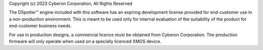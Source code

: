 Copyright (c) 2023 Cyberon Corporation, All Rights Reserved

The DSpotter™  engine included with this software has an expiring development license provided for end-customer use in a non-production environment. This is meant to be used only for internal evaluation of the suitability of the product for end-customer business needs.

For use in production designs, a commercial licence must be obtained from Cyberon Corporation.  The production firmware will only operate when used on a specially licenced XMOS device.
